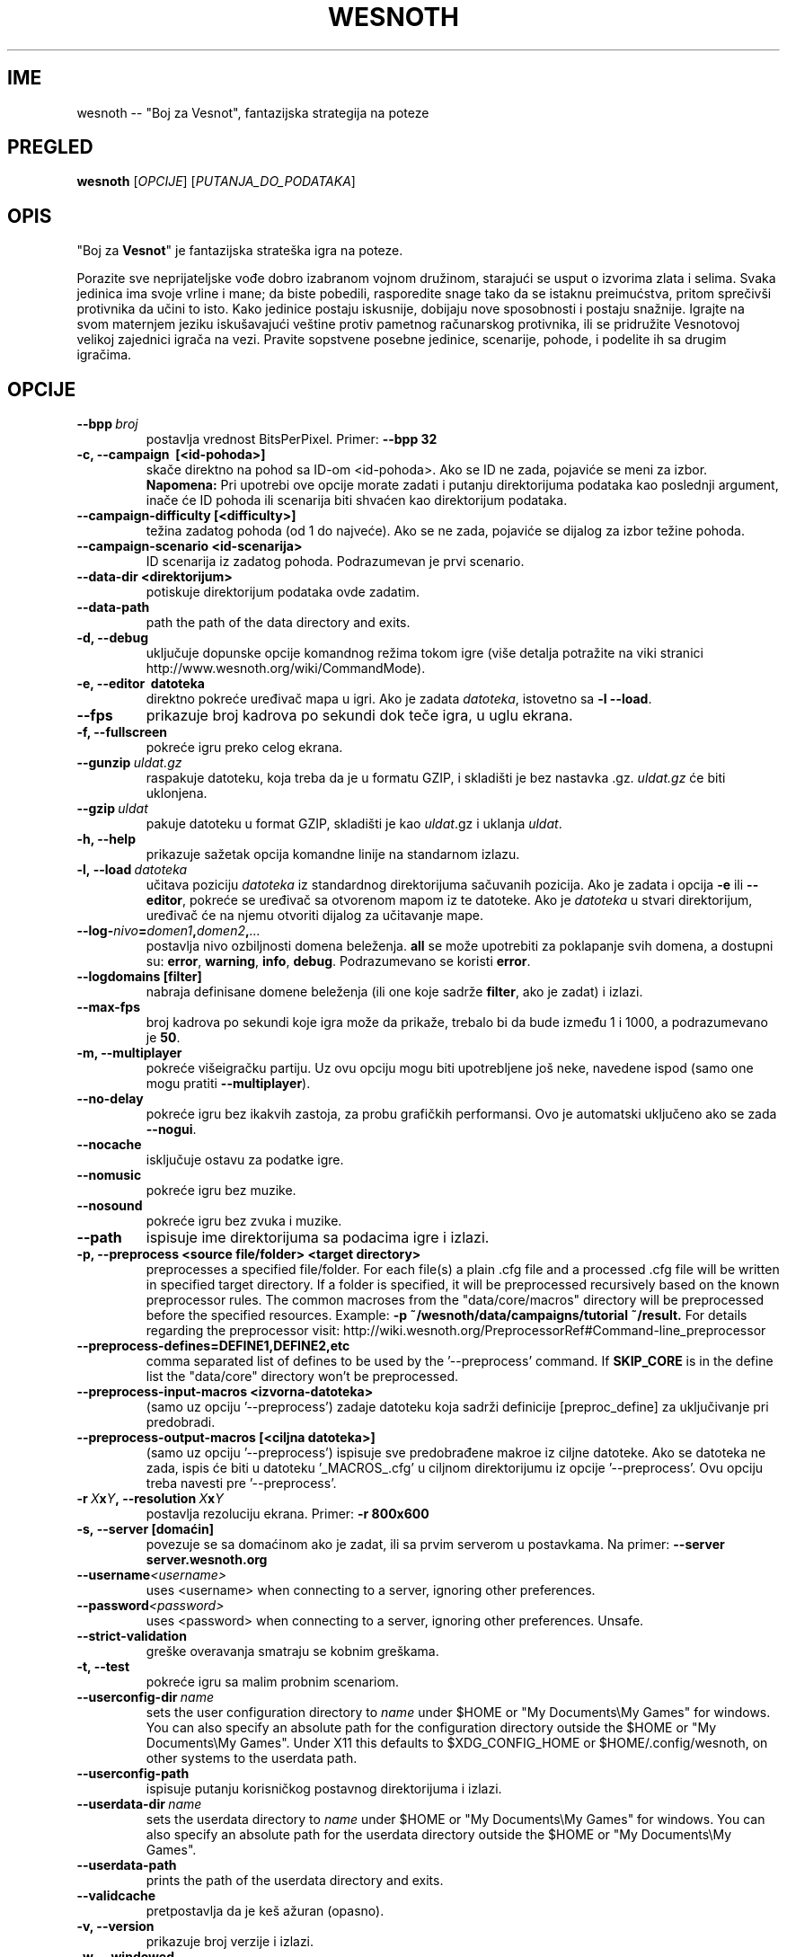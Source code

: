 .\" This program is free software; you can redistribute it and/or modify
.\" it under the terms of the GNU General Public License as published by
.\" the Free Software Foundation; either version 2 of the License, or
.\" (at your option) any later version.
.\"
.\" This program is distributed in the hope that it will be useful,
.\" but WITHOUT ANY WARRANTY; without even the implied warranty of
.\" MERCHANTABILITY or FITNESS FOR A PARTICULAR PURPOSE.  See the
.\" GNU General Public License for more details.
.\"
.\" You should have received a copy of the GNU General Public License
.\" along with this program; if not, write to the Free Software
.\" Foundation, Inc., 51 Franklin Street, Fifth Floor, Boston, MA  02110-1301  USA
.\"
.
.\"*******************************************************************
.\"
.\" This file was generated with po4a. Translate the source file.
.\"
.\"*******************************************************************
.TH WESNOTH 6 2013 wesnoth "Boj za Vesnot"
.
.SH IME
wesnoth \-\- "Boj za Vesnot", fantazijska strategija na poteze
.
.SH PREGLED
.
\fBwesnoth\fP [\fIOPCIJE\fP] [\fIPUTANJA_DO_PODATAKA\fP]
.
.SH OPIS
.
"Boj za \fBVesnot\fP" je fantazijska strateška igra na poteze.

Porazite sve neprijateljske vođe dobro izabranom vojnom družinom, starajući
se usput o izvorima zlata i selima. Svaka jedinica ima svoje vrline i mane;
da biste pobedili, rasporedite snage tako da se istaknu preimućstva, pritom
sprečivši protivnika da učini to isto. Kako jedinice postaju iskusnije,
dobijaju nove sposobnosti i postaju snažnije. Igrajte na svom maternjem
jeziku iskušavajući veštine protiv pametnog računarskog protivnika, ili se
pridružite Vesnotovoj velikoj zajednici igrača na vezi. Pravite sopstvene
posebne jedinice, scenarije, pohode, i podelite ih sa drugim igračima.
.
.SH OPCIJE
.
.TP 
\fB\-\-bpp\fP\fI\ broj\fP
postavlja vrednost BitsPerPixel. Primer: \fB\-\-bpp 32\fP
.TP 
\fB\-c, \-\-campaign  \ [<id\-pohoda>]\fP
skače direktno na pohod sa ID\-om <id\-pohoda>. Ako se ID ne zada,
pojaviće se meni za izbor. \fBNapomena:\fP Pri upotrebi ove opcije morate
zadati i putanju direktorijuma podataka kao poslednji argument, inače će ID
pohoda ili scenarija biti shvaćen kao direktorijum podataka.
.TP 
\fB\-\-campaign\-difficulty [<difficulty>]\fP
težina zadatog pohoda (od 1 do najveće). Ako se ne zada, pojaviće se dijalog
za izbor težine pohoda.
.TP 
\fB\-\-campaign\-scenario <id\-scenarija>\fP
ID scenarija iz zadatog pohoda. Podrazumevan je prvi scenario.
.TP 
\fB\-\-data\-dir <direktorijum>\fP
potiskuje direktorijum podataka ovde zadatim.
.TP 
\fB\-\-data\-path\fP
path the path of the data directory and exits.
.TP 
\fB\-d, \-\-debug\fP
uključuje dopunske opcije komandnog režima tokom igre (više detalja
potražite na viki stranici http://www.wesnoth.org/wiki/CommandMode).
.TP 
\fB\-e, \-\-editor \ datoteka\fP
direktno pokreće uređivač mapa u igri. Ako je zadata \fIdatoteka\fP, istovetno
sa \fB\-l \-\-load\fP.
.TP 
\fB\-\-fps\fP
prikazuje broj kadrova po sekundi dok teče igra, u uglu ekrana.
.TP 
\fB\-f, \-\-fullscreen\fP
pokreće igru preko celog ekrana.
.TP 
\fB\-\-gunzip\fP\fI\ uldat.gz\fP
raspakuje datoteku, koja treba da je u formatu GZIP, i skladišti je bez
nastavka .gz. \fIuldat.gz\fP će biti uklonjena.
.TP 
\fB\-\-gzip\fP\fI\ uldat\fP
pakuje datoteku u format GZIP, skladišti je kao \fIuldat\fP.gz i uklanja
\fIuldat\fP.
.TP 
\fB\-h, \-\-help\fP
prikazuje sažetak opcija komandne linije na standarnom izlazu.
.TP 
\fB\-l,\ \-\-load\fP\fI\ datoteka\fP
učitava poziciju \fIdatoteka\fP iz standardnog direktorijuma sačuvanih
pozicija. Ako je zadata i opcija \fB\-e\fP ili \fB\-\-editor\fP, pokreće se uređivač
sa otvorenom mapom iz te datoteke. Ako je \fIdatoteka\fP u stvari direktorijum,
uređivač će na njemu otvoriti dijalog za učitavanje mape.
.TP 
\fB\-\-log\-\fP\fInivo\fP\fB=\fP\fIdomen1\fP\fB,\fP\fIdomen2\fP\fB,\fP\fI...\fP
postavlja nivo ozbiljnosti domena beleženja. \fBall\fP se može upotrebiti za
poklapanje svih domena, a dostupni su: \fBerror\fP,\ \fBwarning\fP,\ \fBinfo\fP,\ \fBdebug\fP. Podrazumevano se koristi \fBerror\fP.
.TP 
\fB\-\-logdomains\ [filter]\fP
nabraja definisane domene beleženja (ili one koje sadrže \fBfilter\fP, ako je
zadat) i izlazi.
.TP 
\fB\-\-max\-fps\fP
broj kadrova po sekundi koje igra može da prikaže, trebalo bi da bude između
1 i 1000, a podrazumevano je \fB50\fP.
.TP 
\fB\-m, \-\-multiplayer\fP
pokreće višeigračku partiju. Uz ovu opciju mogu biti upotrebljene još neke,
navedene ispod (samo one mogu pratiti \fB\-\-multiplayer\fP).
.TP 
\fB\-\-no\-delay\fP
pokreće igru bez ikakvih zastoja, za probu grafičkih performansi. Ovo je
automatski uključeno ako se zada \fB\-\-nogui\fP.
.TP 
\fB\-\-nocache\fP
isključuje ostavu za podatke igre.
.TP 
\fB\-\-nomusic\fP
pokreće igru bez muzike.
.TP 
\fB\-\-nosound\fP
pokreće igru bez zvuka i muzike.
.TP 
\fB\-\-path\fP
ispisuje ime direktorijuma sa podacima igre i izlazi.
.TP 
\fB\-p, \-\-preprocess <source file/folder> <target directory>\fP
preprocesses a specified file/folder. For each file(s) a plain .cfg file and
a processed .cfg file will be written in specified target directory. If a
folder is specified, it will be preprocessed recursively based on the known
preprocessor rules. The common macroses from the "data/core/macros"
directory will be preprocessed before the specified resources.  Example:
\fB\-p ~/wesnoth/data/campaigns/tutorial ~/result.\fP For details regarding the
preprocessor visit:
http://wiki.wesnoth.org/PreprocessorRef#Command\-line_preprocessor

.TP 
\fB\-\-preprocess\-defines=DEFINE1,DEFINE2,etc\fP
comma separated list of defines to be used by the '\-\-preprocess' command. If
\fBSKIP_CORE\fP is in the define list the "data/core" directory won't be
preprocessed.
.TP 
\fB\-\-preprocess\-input\-macros <izvorna\-datoteka>\fP
(samo uz opciju '\-\-preprocess') zadaje datoteku koja sadrži definicije
[preproc_define] za uključivanje pri predobradi.
.TP 
\fB\-\-preprocess\-output\-macros [<ciljna datoteka>]\fP
(samo uz opciju '\-\-preprocess') ispisuje sve predobrađene makroe iz ciljne
datoteke. Ako se datoteka ne zada, ispis će biti u datoteku '_MACROS_.cfg' u
ciljnom direktorijumu iz opcije '\-\-preprocess'. Ovu opciju treba navesti pre
\&'\-\-preprocess'.
.TP 
\fB\-r\ \fP\fIX\fP\fBx\fP\fIY\fP\fB,\ \-\-resolution\ \fP\fIX\fP\fBx\fP\fIY\fP
postavlja rezoluciju ekrana. Primer: \fB\-r 800x600\fP
.TP 
\fB\-s,\ \-\-server\ [domaćin]\fP
povezuje se sa domaćinom ako je zadat, ili sa prvim serverom u
postavkama. Na primer: \fB\-\-server server.wesnoth.org\fP
.TP 
\fB\-\-username\fP\fI<username>\fP
uses <username> when connecting to a server, ignoring other
preferences.
.TP 
\fB\-\-password\fP\fI<password>\fP
uses <password> when connecting to a server, ignoring other
preferences. Unsafe.
.TP 
\fB\-\-strict\-validation\fP
greške overavanja smatraju se kobnim greškama.
.TP 
\fB\-t, \-\-test\fP
pokreće igru sa malim probnim scenariom.
.TP 
\fB\-\-userconfig\-dir\fP\fI\ name\fP
sets the user configuration directory to \fIname\fP under $HOME or "My
Documents\eMy Games" for windows.  You can also specify an absolute path for
the configuration directory outside the $HOME or "My Documents\eMy Games".
Under X11 this defaults to $XDG_CONFIG_HOME or $HOME/.config/wesnoth, on
other systems to the userdata path.
.TP 
\fB\-\-userconfig\-path\fP
ispisuje putanju korisničkog postavnog direktorijuma i izlazi.
.TP 
\fB\-\-userdata\-dir\fP\fI\ name\fP
sets the userdata directory to \fIname\fP under $HOME or "My Documents\eMy
Games" for windows.  You can also specify an absolute path for the userdata
directory outside the $HOME or "My Documents\eMy Games".
.TP 
\fB\-\-userdata\-path\fP
prints the path of the userdata directory and exits.
.TP 
\fB\-\-validcache\fP
pretpostavlja da je keš ažuran (opasno).
.TP 
\fB\-v, \-\-version\fP
prikazuje broj verzije i izlazi.
.TP 
\fB\-w, \-\-windowed\fP
pokreće igru unutar prozora.
.TP 
\fB\-\-with\-replay\fP
pušta snimak partije učitane opcijom \fB\-\-load\fP.
.
.SH "Opcije uz \-\-multiplayer"
.
Opcije posebne po strani u višeigračkom režimu označene su sa \fIbroj\fP, gde
\fIbroj\fP treba zameniti brojem strane. To je obično 1 ili 2, ali zavisi od
broja igrača dozvoljenih za izabrani scenario.
.TP 
\fB\-\-ai_config\fP\fIbroj\fP\fB=\fP\fIvrednost\fP
bira postavnu datoteku koja se učitava za VI upravljača ove strane.
.TP 
\fB\-\-algorithm\fP\fIbroj\fP\fB=\fP\fIvrednost\fP
bira nestandardni algoritam za VI upravljanje zadatom stranom. Moguće
vrednosti: \fBidle_ai\fP i \fBsample_ai\fP.
.TP 
\fB\-\-controller\fP\fIbroj\fP\fB=\fP\fIvrednost\fP
bira upravljača za zadatu stranu. Moguće vrednosti su: \fBhuman\fP (čovek) i
\fBai\fP (VI).
.TP 
\fB\-\-era=\fP\fIvrednost\fP
upotrebite ovo za igranje u izabranoj epohi umesto podrazumevane
(\fBDefault\fP). Epoha se bira ključem; moguće vrednosti opisane su u datoteci
\fBdata/multiplayer/eras.cfg\fP
.TP 
\fB\-\-exit\-at\-end\fP
izlazi pošto se scenario okonča, bez prikazivanja prozora o pobedi/porazu na
koji bi korisnik morao da odgovori. Ovo se takođe koristi za skriptovanje
proba performansi.
.TP 
\fB\-\-ignore\-map\-settings\fP
do not use map settings, use default values instead.
.TP 
\fB\-\-multiplayer\-repeat=\fP\fIvalue\fP
repeats a multiplayer game \fIvalue\fP times. Best to use with \fB\-\-nogui\fP for
scriptable benchmarking.
.TP 
\fB\-\-nogui\fP
pokreće igru bez grafičkog sučelja. Mora se javiti pre \fB\-\-multiplayer\fP da
bi imalo željeni efekat.
.TP 
\fB\-\-parm\fP\fIbroj\fP\fB=\fP\fIime\fP\fB:\fP\fIvrednost\fP
postavlja dodatne parametre za ovu stranu, koji zavise od opcija
upotrebljenih uz \fB\-\-controller\fP i \fB\-\-algorithm\fP. Obično korisno onima koji
projektuju nove VI (još uvek nije sasvim dokumentovano)
.TP 
\fB\-\-scenario=\fP\fIvrednost\fP
bira višeigrački scenario po ključu. Podrazumevan je
\fBmultiplayer_The_Freelands\fP.
.TP 
\fB\-\-side\fP\fIbroj\fP\fB=\fP\fIvrednost\fP
bira frakciju iz tekuće epohe za zadatu stranu. Frakcija se bira ključem;
moguće vrednosti opisane su u datoteci data/multiplayer.cfg
.TP 
\fB\-\-turns=\fP\fIvrednost\fP
postavlja broj poteza za izabrani scenario. Podrazumevano je \fB50\fP.
.
.SH "IZLAZNO STANJE"
.
Redovno izlazno stanje je 0. Stanje 1 ukazuje na grešku u pripremi (SDL\-a,
fontova, itd). Stanje 2 ukazuje na grešku u opcijama komandne linije.
.
.SH AUTOR
.
Napisao Dejvid Vajt (David White) <davidnwhite@verizon.net>.
.br
Uredili Nils Knojper (Nils Kneuper) <crazy\-ivanovic@gmx.net>, ott
<ott@gaon.net> i Soliton <soliton.de@gmail.com>.
.br
Ovu uputnu stranicu prvobitno je napisao Siril Butor (Cyril Bouthors)
<cyril@bouthors.org>.
.br
Posetite zvaničnu domaću stranicu: http://www.wesnoth.org/
.
.SH "AUTORSKA PRAVA"
.
Copyright \(co 2003\-2013 David White <davidnwhite@verizon.net>
.br
Ovo je slobodan softver; licenciran je pod uslovima OJL verzije 2  (GPLv2),
koju izdaje Zadužbina za slobodni softver. Nema BILO KAKVE GARANCIJE; čak ni
za KOMERCIJALNU VREDNOST ili ISPUNJAVANJE ODREĐENE POTREBE.
.
.SH "POGLEDATI JOŠ"
.
\fBwesnothd\fP(6).
